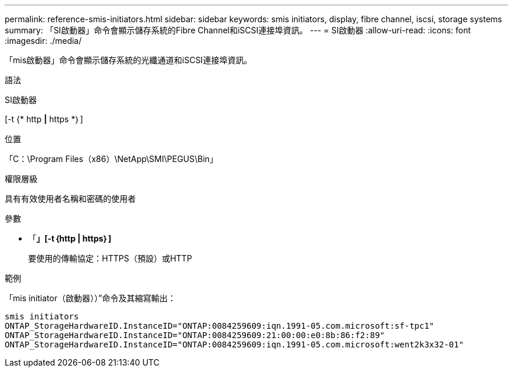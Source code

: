 ---
permalink: reference-smis-initiators.html 
sidebar: sidebar 
keywords: smis initiators, display, fibre channel, iscsi, storage systems 
summary: 「SI啟動器」命令會顯示儲存系統的Fibre Channel和iSCSI連接埠資訊。 
---
= SI啟動器
:allow-uri-read: 
:icons: font
:imagesdir: ./media/


[role="lead"]
「mis啟動器」命令會顯示儲存系統的光纖通道和iSCSI連接埠資訊。

.語法
SI啟動器

[-t {* http *|* https *｝]

.位置
「C：\Program Files（x86）\NetApp\SMI\PEGUS\Bin」

.權限層級
具有有效使用者名稱和密碼的使用者

.參數
* 「*」[-t｛http | https｝]*
+
要使用的傳輸協定：HTTPS（預設）或HTTP



.範例
「mis initiator（啟動器））”命令及其縮寫輸出：

[listing]
----
smis initiators
ONTAP_StorageHardwareID.InstanceID="ONTAP:0084259609:iqn.1991-05.com.microsoft:sf-tpc1"
ONTAP_StorageHardwareID.InstanceID="ONTAP:0084259609:21:00:00:e0:8b:86:f2:89"
ONTAP_StorageHardwareID.InstanceID="ONTAP:0084259609:iqn.1991-05.com.microsoft:went2k3x32-01"
----
